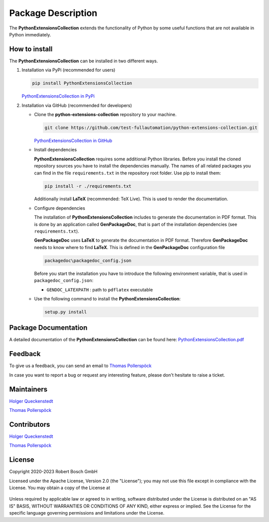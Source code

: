 .. Copyright 2020-2023 Robert Bosch GmbH

.. Licensed under the Apache License, Version 2.0 (the "License");
   you may not use this file except in compliance with the License.
   You may obtain a copy of the License at

.. http://www.apache.org/licenses/LICENSE-2.0

.. Unless required by applicable law or agreed to in writing, software
   distributed under the License is distributed on an "AS IS" BASIS,
   WITHOUT WARRANTIES OR CONDITIONS OF ANY KIND, either express or implied.
   See the License for the specific language governing permissions and
   limitations under the License.

Package Description
===================

The **PythonExtensionsCollection** extends the functionality of Python by some useful functions
that are not available in Python immediately.

How to install
--------------

The **PythonExtensionsCollection** can be installed in two different ways.

1. Installation via PyPi (recommended for users)

   .. code::

      pip install PythonExtensionsCollection

   `PythonExtensionsCollection in PyPi <https://pypi.org/project/PythonExtensionsCollection/>`_

2. Installation via GitHub (recommended for developers)

   * Clone the **python-extensions-collection** repository to your machine.

     .. code::

        git clone https://github.com/test-fullautomation/python-extensions-collection.git

     `PythonExtensionsCollection in GitHub <https://github.com/test-fullautomation/python-extensions-collection>`_

   * Install dependencies

     **PythonExtensionsCollection** requires some additional Python libraries. Before you install the cloned repository sources
     you have to install the dependencies manually. The names of all related packages you can find in the file ``requirements.txt``
     in the repository root folder. Use pip to install them:

     .. code::

        pip install -r ./requirements.txt

     Additionally install **LaTeX** (recommended: TeX Live). This is used to render the documentation.

   * Configure dependencies

     The installation of **PythonExtensionsCollection** includes to generate the documentation in PDF format. This is done by
     an application called **GenPackageDoc**, that is part of the installation dependencies (see ``requirements.txt``).

     **GenPackageDoc** uses **LaTeX** to generate the documentation in PDF format. Therefore **GenPackageDoc** needs to know where to find
     **LaTeX**. This is defined in the **GenPackageDoc** configuration file

     .. code::

        packagedoc\packagedoc_config.json

     Before you start the installation you have to introduce the following environment variable, that is used in ``packagedoc_config.json``:

     - ``GENDOC_LATEXPATH`` : path to ``pdflatex`` executable

   * Use the following command to install the **PythonExtensionsCollection**:

     .. code::

        setup.py install


Package Documentation
---------------------

A detailed documentation of the **PythonExtensionsCollection** can be found here:
`PythonExtensionsCollection.pdf <https://github.com/test-fullautomation/python-extensions-collection/blob/develop/PythonExtensionsCollection/PythonExtensionsCollection.pdf>`_


Feedback
--------

To give us a feedback, you can send an email to `Thomas Pollerspöck <mailto:Thomas.Pollerspoeck@de.bosch.com>`_

In case you want to report a bug or request any interesting feature, please don't hesitate to raise a ticket.

Maintainers
-----------

`Holger Queckenstedt <mailto:Holger.Queckenstedt@de.bosch.com>`_

`Thomas Pollerspöck <mailto:Thomas.Pollerspoeck@de.bosch.com>`_

Contributors
------------

`Holger Queckenstedt <mailto:Holger.Queckenstedt@de.bosch.com>`_

`Thomas Pollerspöck <mailto:Thomas.Pollerspoeck@de.bosch.com>`_

License
-------

Copyright 2020-2023 Robert Bosch GmbH

Licensed under the Apache License, Version 2.0 (the "License");
you may not use this file except in compliance with the License.
You may obtain a copy of the License at

    |License: Apache v2|

Unless required by applicable law or agreed to in writing, software
distributed under the License is distributed on an "AS IS" BASIS,
WITHOUT WARRANTIES OR CONDITIONS OF ANY KIND, either express or implied.
See the License for the specific language governing permissions and
limitations under the License.


.. |License: Apache v2| image:: https://img.shields.io/pypi/l/robotframework.svg
   :target: http://www.apache.org/licenses/LICENSE-2.0.html
